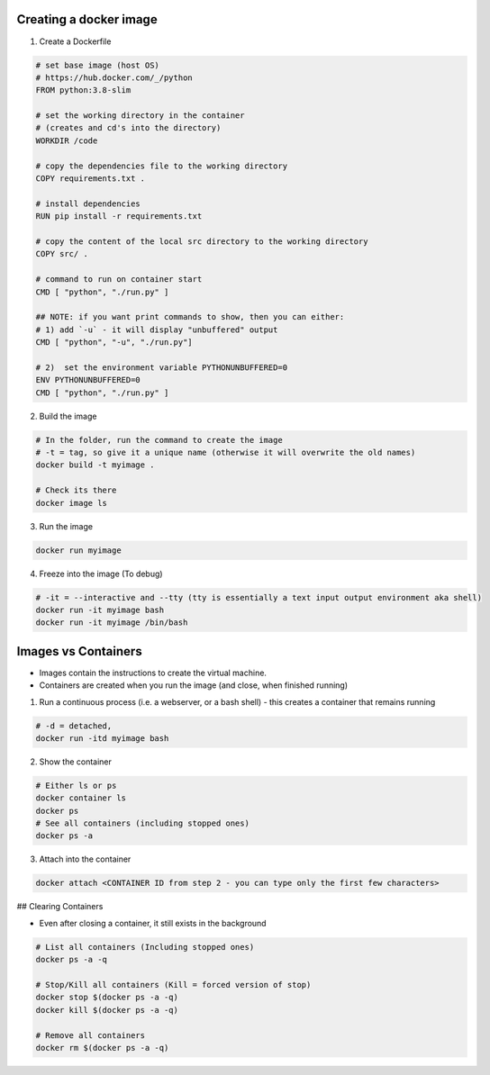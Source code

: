 Creating a docker image
###########################

1) Create a Dockerfile

.. code-block:: dockerfile

    # set base image (host OS)
    # https://hub.docker.com/_/python
    FROM python:3.8-slim

    # set the working directory in the container
    # (creates and cd's into the directory) 
    WORKDIR /code

    # copy the dependencies file to the working directory
    COPY requirements.txt .

    # install dependencies
    RUN pip install -r requirements.txt

    # copy the content of the local src directory to the working directory
    COPY src/ .

    # command to run on container start
    CMD [ "python", "./run.py" ]
    
    ## NOTE: if you want print commands to show, then you can either:
    # 1) add `-u` - it will display "unbuffered" output
    CMD [ "python", "-u", "./run.py"]

    # 2)  set the environment variable PYTHONUNBUFFERED=0
    ENV PYTHONUNBUFFERED=0
    CMD [ "python", "./run.py" ]

    
    
2) Build the image 

.. code-block:: bash
    
    # In the folder, run the command to create the image 
    # -t = tag, so give it a unique name (otherwise it will overwrite the old names)
    docker build -t myimage .
    
    # Check its there
    docker image ls
    
3) Run the image

.. code-block:: bash

    docker run myimage

4) Freeze into the image (To debug)

.. code-block:: bash
    
    # -it = --interactive and --tty (tty is essentially a text input output environment aka shell)
    docker run -it myimage bash
    docker run -it myimage /bin/bash
        

Images vs Containers
#########################

- Images contain the instructions to create the virtual machine.
- Containers are created when you run the image (and close, when finished running)

1) Run a continuous process (i.e. a webserver, or a bash shell) - this creates a container that remains running
    
.. code-block:: bash
  
  # -d = detached,
  docker run -itd myimage bash

2) Show the container 

.. code-block:: bash

   # Either ls or ps
   docker container ls
   docker ps
   # See all containers (including stopped ones)
   docker ps -a
   
3) Attach into the container

.. code-block::

   docker attach <CONTAINER ID from step 2 - you can type only the first few characters> 
   
## Clearing Containers

- Even after closing a container, it still exists in the background

.. code-block:: 
     
   # List all containers (Including stopped ones)
   docker ps -a -q
   
   # Stop/Kill all containers (Kill = forced version of stop)
   docker stop $(docker ps -a -q)
   docker kill $(docker ps -a -q)
   
   # Remove all containers
   docker rm $(docker ps -a -q)
